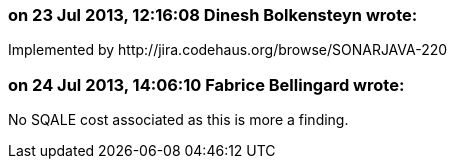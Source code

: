 === on 23 Jul 2013, 12:16:08 Dinesh Bolkensteyn wrote:
Implemented by \http://jira.codehaus.org/browse/SONARJAVA-220

=== on 24 Jul 2013, 14:06:10 Fabrice Bellingard wrote:
No SQALE cost associated as this is more a finding.

